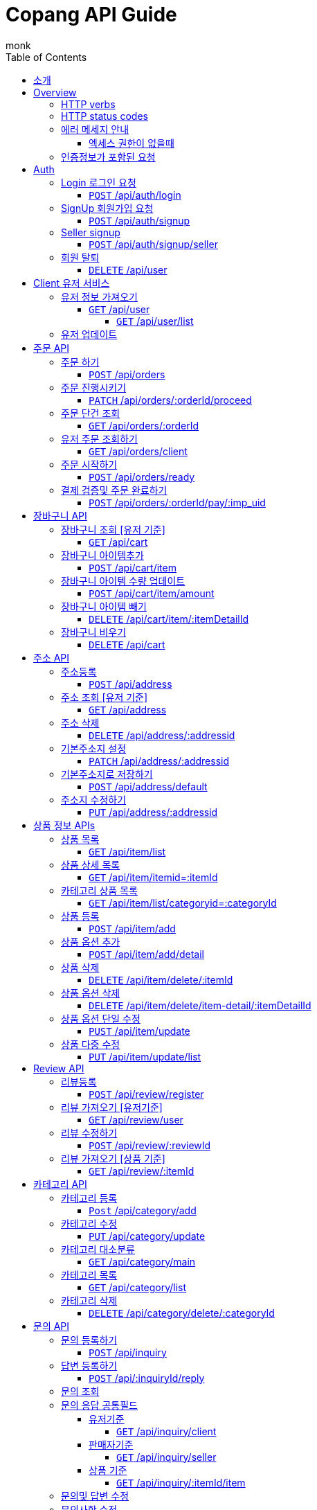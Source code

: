 = Copang API Guide
monk;
:doctype: book
:icons: font
:source-highlighter: highlightjs
:toc: left
:toclevels: 4
:sectlinks:
:operation-curl-request-title: 에제 요청
:operation-http-request-title: 에제 요청
:operation-http-response-title: 에제 응답
:operation-request-fields-title: 요청 data
:operation-response-fields-title: 응답 data
:operation-response-fields-data-title: 응답 데이터 필드


[[Introduction]]
== 소개

[[overview]]
== Overview

[[overview_http_verbs]]
=== HTTP verbs

NOTE: HTTP 메서드 안내



|===
| Verb | Usage

| `GET`
| 리소스 요청

| `POST`
| 새로운 리소스 생성

| `PATCH`
| 일부 정보 업데이트

| `PUT`
| 정보 업데이트

| `DELETE`
| 삭제요청


|===

[[overview_http_status_codes]]
=== HTTP status codes

HTTP 상태코드 안내

|===
| Status code | Usage

| `200 OK`
|  요청 성공
The request completed successfully

| `201 Created`
| 성공적으로 리소스가 만들어졌을때

| `204 No Content`
| An update to an existing resource has been applied successfully

| `400 Bad Request`
|
잘못된 요청시

| `405 Method Not Allowed`
| URI 에서 메소드를 지원하지 않을때

| `404 Not Found`
| The requested resource did not exist
| `403 Forbidden`
| 로그인은 했지만 권한이 없는 리소스에 접근시

| `401 UnAuthorized`
| 인증 실패시 EX) 로그인 실패
|===

[[overvie_error]]
=== 에러 메세지 안내

==== 엑세스 권한이 없을때

operation::auth/auth-failed[snippets='response-body,response-fields']

[[Authentication]]
=== 인증정보가 포함된 요청

Authorization 헤더에 Bearer Scheme으로 토큰을 넣어주시면 됩니다
Bearer 띄우고 token

operation::auth/with-auth[snippets='http-request,request-headers']

[[authentication]]
= Auth

== Login 로그인 요청
==== `POST` /api/auth/login

operation::auth/login[snippets='http-request,http-response,request-fields,response-fields']

== SignUp 회원가입 요청
==== `POST` /api/auth/signup

operation::auth/signup-client[snippets='http-request,http-response,request-fields,response-fields']

== Seller signup
==== `POST` /api/auth/signup/seller

operation::auth/signup-seller[snippets='http-request,http-response,request-fields,response-fields']

== 회원 탈퇴
==== `DELETE` /api/user

operation::c

[[client]]
= Client 유저 서비스

[[]]
== 유저 정보 가져오기
==== `GET` /api/user

operation::client/get-one-user[snippets='http-request,http-response,request-headers']



===== `GET` /api/user/list


operation::client/get-user-list[snippets='http-request,request-headers,http-response,response-fields']

== 유저 업데이트

operation::client/update[snippets='http-request,request-headers,http-response,response-fields']



[[Orders]]
= 주문 API

== 주문 하기
==== `POST` /api/orders

operation::orders/start-order[snippets='http-request,request-fields,request-headers,http-response,response-fields']

== 주문 진행시키기
==== `PATCH` /api/orders/:orderId/proceed

operation::orders/proceed-order[snippets='request-headers,path-parameters,http-request,http-response,response-fields']

== 주문 단건 조회
==== `GET` /api/orders/:orderId

operation::orders/get-one-order[snippets='request-headers,path-parameters,http-request,http-response,response-fields']

== 유저 주문 조회하기
==== `GET` /api/orders/client

operation::orders/get-client-order-list[snippets='request-headers,http-request,http-response,response-fields']

== 주문 시작하기
==== `POST` /api/orders/ready

operation::orders/order-ready-test[snippets='request-headers,http-request,http-response']

== 결제 검증및 주문 완료하기
==== `POST` /api/orders/:orderId/pay/:imp_uid

operation::orders/order-payment[snippets='request-headers,http-request,path-parameters,http-response']

= 장바구니 API

== 장바구니 조회 [유저 기준]
==== `GET` /api/cart

operation::cart/get-client-cart[snippets='http-request,request-headers,http-response,response-fields']

== 장바구니 아이템추가
==== `POST` /api/cart/item

기존에 존재하는 아이템에 추가시 수량이 추가됩니다


operation::cart/add-cart-item[snippets='http-request,request-headers,request-fields,http-response,response-fields']

== 장바구니 아이템 수량 업데이트
==== `POST` /api/cart/item/amount


operation::cart/update-cart-item-amount[snippets='http-request,request-headers,request-fields,http-response,response-fields']


== 장바구니 아이템 빼기
==== `DELETE` /api/cart/item/:itemDetailId

operation::cart/delete-item[snippets='http-request,path-parameters,request-headers,http-response,response-fields']

== 장바구니 비우기
==== `DELETE` /api/cart

operation::cart/clear-cart[snippets='http-request,request-headers,http-response,response-fields']



= 주소 API

== 주소등록
==== `POST` /api/address

처음 등록한 주소가 기본주소가 됩니다

operation::address/create[snippets='http-request,request-headers,request-fields,http-response,response-fields']

== 주소 조회 [유저 기준]
==== `GET` /api/address

operation::address/get-all-address[snippets='http-request,request-headers,http-response,response-fields']

== 주소 삭제
==== `DELETE` /api/address/:addressid

operation::address/delete-address[snippets='http-request,request-headers,path-parameters,http-response,response-fields']

== 기본주소지 설정
==== `PATCH` /api/address/:addressid

operation::address/set-default[snippets='http-request,request-headers,path-parameters,http-response,response-fields']

== 기본주소지로 저장하기
==== `POST` /api/address/default

operation::address/save-default[snippets='http-request,request-headers,request-fields,http-response,response-fields']

== 주소지 수정하기
==== `PUT` /api/address/:addressid

수정하실 필드만 채워서 보내시면 됩니다

operation::address/update-address[snippets='http-request,request-headers,request-fields,http-response,response-fields']



[[resources_tag]]
= 상품 정보 APIs

== 상품 목록
==== `GET` /api/item/list

상품중에 대표로 선택된 옵션들만 출력됩니다, 현재는 첫번째가 대표로 선택됩니다

operation::item/get-mainlist[snippets='path-parameters,http-request,http-response,response-fields']

== 상품 상세 목록
==== `GET` /api/item/itemid=:itemId
operation::item/get-itemlist[snippets='http-request,path-parameters,http-response']

== 카테고리 상품 목록
==== `GET` /api/item/list/categoryid=:categoryId
operation::item/get-categorymainlist[snippets='http-request,path-parameters,http-response,response-fields']


== 상품 등록
==== `POST` /api/item/add

상품 새로 등록

operation::item/post-save[snippets='http-request,request-fields,http-response,response-fields']

== 상품 옵션 추가
==== `POST` /api/item/add/detail
operation::item/post-save-detail[snippets='http-request,request-fields,http-response,response-fields']


== 상품 삭제
==== `DELETE` /api/item/delete/:itemId

상품 삭제시 등록된 모든 상품옵션은 삭제됩니다

operation::item/delete-item[snippets='http-request,path-parameters,http-response,response-fields']

== 상품 옵션 삭제
==== `DELETE` /api/item/delete/item-detail/:itemDetailId
operation::item/delete-itemDetail[snippets='http-request,path-parameters,http-response,response-fields']

== 상품 옵션 단일 수정
==== `PUST` /api/item/update
operation::item/put-update[snippets='http-request,request-fields,http-response,response-fields']

== 상품 다중 수정
==== `PUT` /api/item/update/list
operation::item/put-update-list[snippets='http-request,request-fields,http-response,response-fields']


[[review]]
= Review API

== 리뷰등록
==== `POST` /api/review/register

operation::review/post[snippets='http-request,request-headers,request-fields,http-response,response-fields,response-fields-data']


== 리뷰 가져오기 [유저기준]
==== `GET` /api/review/user

operation::review/user[snippets='http-request,request-headers,http-response']
operation::review/post[snippets='response-fields,response-fields-data']

== 리뷰 수정하기
==== `POST` /api/review/:reviewId

수정하실 필드만 보내시면 됩니다

operation::review/update-review[snippets='http-request,request-headers,request-fields,http-response']
operation::review/post[snippets='response-fields,response-fields-data']

== 리뷰 가져오기 [상품 기준]
==== `GET` /api/review/:itemId

= 카테고리 API
== 카테고리 등록

최상위 카테고리는 parentId 0으로 채워주세요

==== `Post` /api/category/add
operation::category/post-save[snippets='http-request,request-fields,http-response,response-fields']


== 카테고리 수정
==== `PUT` /api/category/update

해당 카테고리에 자식 카테고리가 없다면 다른 카테고리로 등록이 가능합니다

카테고리 이름 변경이 가능합니다

operation::category/update[snippets='http-request,request-fields,http-response,response-fields']

== 카테고리 대소분류
==== `GET` /api/category/main
operation::category/get-list-main[snippets='http-request,http-response,response-fields']


== 카테고리 목록
==== `GET` /api/category/list
operation::category/get-list[snippets='http-request,http-response,response-fields']


== 카테고리 삭제
==== `DELETE` /api/category/delete/:categoryId
operation::category/delete[snippets='http-request,path-parameters,http-response,response-fields']

[[resources_tag]]
아직 문서화 되지 않았습니정

= 문의 API

== 문의 등록하기
==== `POST` /api/inquiry

operation::inquiry/register-inquiry[snippets='http-request,request-headers,request-fields,http-response,response-fields,response-fields-data']

== 답변 등록하기
==== `POST` /api/:inquiryId/reply


operation::inquiry/register-reply[snippets='http-request,request-headers,path-parameters,request-fields,http-response,response-fields,response-fields-data']]

== 문의 조회

== 문의 응답 공통필드
operation::inquiry/get-inquiry-by-id[snippets='response-fields,response-fields-data']

=== 유저기준
==== `GET` /api/inquiry/client

operation::inquiry/get-inquiry-by-client[snippets='http-request,request-headers,http-response']

=== 판매자기준
==== `GET` /api/inquiry/seller

operation::inquiry/get-inquiry-by-seller[snippets='http-request,request-headers,http-response']

=== 상품 기준
==== `GET` /api/inquiry/:itemId/item

operation::inquiry/get-inquiry-by-id[snippets='http-request,path-parameters,http-response,response-fields,response-fields-data']


== 문의및 답변 수정

== 문의사항 수정
==== `PUT` /api/inquiry/:inquiryId

operation::inquiry/update-inquiry[snippets='http-request,path-parameters,request-headers,http-response,response-fields,response-fields-data']

== 답변수정
==== `PUT` /api/inquiry/:inquiryId/reply

operation::inquiry/update-reply[snippets='http-request,path-parameters,request-headers,http-response,response-fields,response-fields-data']


= 찜 API

== 찜 등록
==== `POST` /api/wishlist/add

operation::wishlist/post-save[snippets='http-request,request-headers,request-fields,http-response,response-fields']

== 찜 목록
==== `GET` /api/wishlist/list

operation::wishlist/get-list[snippets='http-request,request-headers,http-response,response-fields']

== 찜 삭제
==== `DELETE` /api/whislist/del

operation::wishlist/delete[snippets='http-request,request-headers,request-fields,http-response,response-fields']


= 판매자 API

== 판매자 등록
==== `POST` /api/auth/seller

operation::auth/signup-seller[snippets='http-request,request-fields,http-response,response-fields']
== 판매자 정보 조회
==== `GET` /api/seller/user

operation::seller/get-seller[snippets='http-request,request-headers,http-response,response-fields,response-fields-data']


== 판매자 주문조회
==== `GET` /api/orders/seller

operation::orders/get-seller-order[snippets='http-request,request-headers,http-response,response-fields,response-fields-data']
